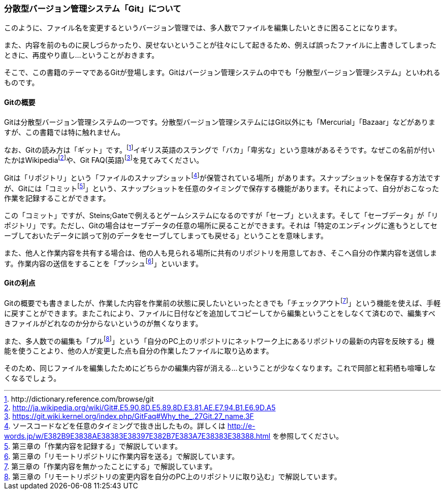 [[distributed-revision-control]]

=== 分散型バージョン管理システム「Git」について

このように、ファイル名を変更するというバージョン管理では、多人数でファイルを編集したいときに困ることになります。

また、内容を前のものに戻しづらかったり、戻せないということが往々にして起きるため、例えば誤ったファイルに上書きしてしまったときに、再度やり直し…ということがおきます。

そこで、この書籍のテーマであるGitが登場します。Gitはバージョン管理システムの中でも「分散型バージョン管理システム」といわれるものです。

==== Gitの概要

Gitは分散型バージョン管理システムの一つです。分散型バージョン管理システムにはGit以外にも「Mercurial」「Bazaar」などがありますが、この書籍では特に触れません。

なお、Gitの読み方は「ギット」です。footnote:[+http://dictionary.reference.com/browse/git+]イギリス英語のスラングで「バカ」「卑劣な」という意味があるそうです。なぜこの名前が付いたかはWikipediafootnote:[http://ja.wikipedia.org/wiki/Git#.E5.90.8D.E5.89.8D.E3.81.AE.E7.94.B1.E6.9D.A5]や、Git FAQ(英語)footnote:[https://git.wiki.kernel.org/index.php/GitFaq#Why_the_.27Git.27_name.3F]を見てみてください。

Gitは「リポジトリ」という「ファイルのスナップショットfootnote:[ソースコードなどを任意のタイミングで抜き出したもの。詳しくは http://e-words.jp/w/E382B9E3838AE38383E38397E382B7E383A7E38383E38388.html を参照してください。]が保管されている場所」があります。スナップショットを保存する方法ですが、Gitには「コミットfootnote:[第三章の「作業内容を記録する」で解説しています。]」という、スナップショットを任意のタイミングで保存する機能があります。それによって、自分がおこなった作業を記録することができます。

この「コミット」ですが、Steins;Gateで例えるとゲームシステムになるのですが「セーブ」といえます。そして「セーブデータ」が「リポジトリ」です。ただし、Gitの場合はセーブデータの任意の場所に戻ることができます。それは「特定のエンディングに進もうとしてセーブしておいたデータに誤って別のデータをセーブしてしまっても戻せる」ということを意味します。

また、他人と作業内容を共有する場合は、他の人も見られる場所に共有のリポジトリを用意しておき、そこへ自分の作業内容を送信します。作業内容の送信をすることを「プッシュfootnote:[第三章の「リモートリポジトリに作業内容を送る」で解説しています。]」といいます。

==== Gitの利点

Gitの概要でも書きましたが、作業した内容を作業前の状態に戻したいといったときでも「チェックアウトfootnote:[第三章の「作業内容を無かったことにする」で解説しています。]」という機能を使えば、手軽に戻すことができます。またこれにより、ファイルに日付などを追加してコピーしてから編集ということをしなくて済むので、編集すべきファイルがどれなのか分からないというのが無くなります。

また、多人数での編集も「プルfootnote:[第三章の「リモートリポジトリの変更内容を自分のPC上のリポジトリに取り込む」で解説しています。]」という「自分のPC上のリポジトリにネットワーク上にあるリポジトリの最新の内容を反映する」機能を使うことより、他の人が変更した点も自分の作業したファイルに取り込めます。

そのため、同じファイルを編集したためにどちらかの編集内容が消える…ということが少なくなります。これで岡部と紅莉栖も喧嘩しなくなるでしょう。
